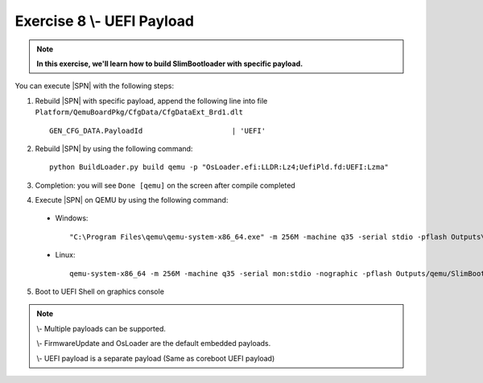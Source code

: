 .. _Exercise 8:

Exercise 8 \\- \ UEFI Payload
-----------------------------

.. note::
  **In this exercise, we'll learn how to build SlimBootloader with specific payload.**


You can execute |SPN| with the following steps:

1. Rebuild |SPN| with specific payload, append the following line into file ``Platform/QemuBoardPkg/CfgData/CfgDataExt_Brd1.dlt`` ::

    GEN_CFG_DATA.PayloadId                     | 'UEFI'
    

2. Rebuild |SPN| by using the following command::

    python BuildLoader.py build qemu -p "OsLoader.efi:LLDR:Lz4;UefiPld.fd:UEFI:Lzma"
    
3. Completion: you will see ``Done [qemu]`` on the screen after compile completed    

4. Execute |SPN| on QEMU by using the following command:

 - Windows::
 
    "C:\Program Files\qemu\qemu-system-x86_64.exe" -m 256M -machine q35 -serial stdio -pflash Outputs\qemu\SlimBootloader.bin -drive id=mydisk,if=none,file=..\Misc\QemuImg\QemuSata.img,format=raw -device ide-hd,drive=mydisk -boot order=d

 - Linux::
 
    qemu-system-x86_64 -m 256M -machine q35 -serial mon:stdio -nographic -pflash Outputs/qemu/SlimBootloader.bin -drive id=mydisk,if=none,file=../Misc/QemuImg/QemuSata.img,format=raw -device ide-hd,drive=mydisk -boot order=d
 
5. Boot to UEFI Shell on graphics console 
 
  .. image:: /images/ex8.jpg
    :alt: Compile completed
    :align: center
    

.. note::

    \\- \Multiple payloads can be supported. 
     
    \\- \FirmwareUpdate and OsLoader are the default embedded payloads.  
    
    
    \\- \UEFI payload is a separate payload (Same as coreboot UEFI payload)


